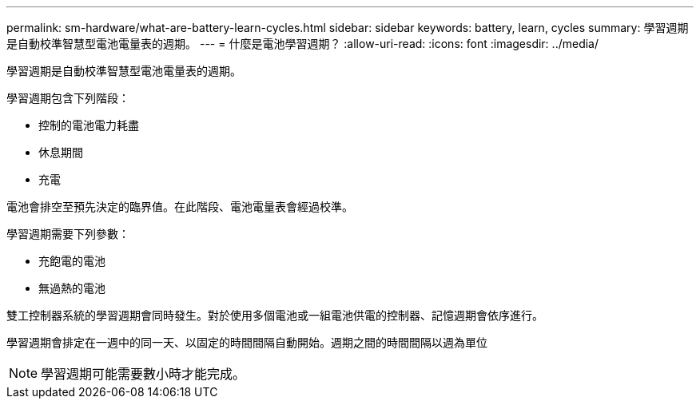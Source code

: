 ---
permalink: sm-hardware/what-are-battery-learn-cycles.html 
sidebar: sidebar 
keywords: battery, learn, cycles 
summary: 學習週期是自動校準智慧型電池電量表的週期。 
---
= 什麼是電池學習週期？
:allow-uri-read: 
:icons: font
:imagesdir: ../media/


[role="lead"]
學習週期是自動校準智慧型電池電量表的週期。

學習週期包含下列階段：

* 控制的電池電力耗盡
* 休息期間
* 充電


電池會排空至預先決定的臨界值。在此階段、電池電量表會經過校準。

學習週期需要下列參數：

* 充飽電的電池
* 無過熱的電池


雙工控制器系統的學習週期會同時發生。對於使用多個電池或一組電池供電的控制器、記憶週期會依序進行。

學習週期會排定在一週中的同一天、以固定的時間間隔自動開始。週期之間的時間間隔以週為單位

[NOTE]
====
學習週期可能需要數小時才能完成。

====